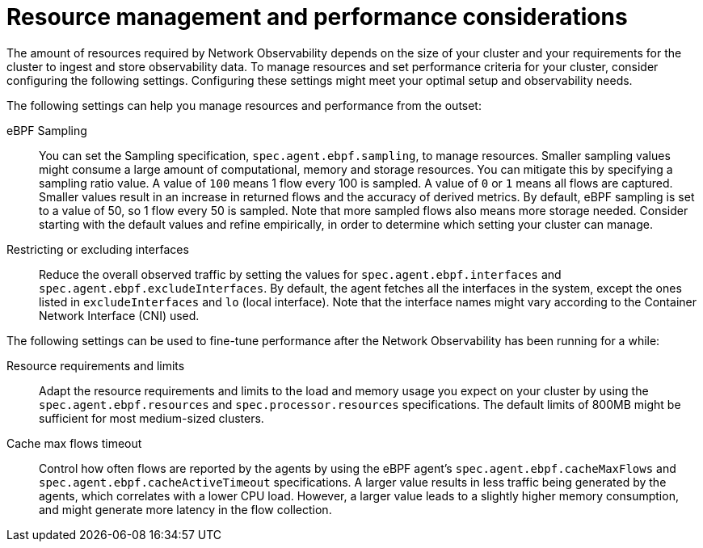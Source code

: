 //module included in the following assemblies:
// * network_observability/configuring_operator.adoc

:_mod-docs-content-type: REFERENCE
[id="network-observability-resource-recommendations_{context}"]
= Resource management and performance considerations

The amount of resources required by Network Observability depends on the size of your cluster and your requirements for the cluster to ingest and store observability data. To manage resources and set performance criteria for your cluster, consider configuring the following settings. Configuring these settings might meet your optimal setup and observability needs.

The following settings can help you manage resources and performance from the outset:

eBPF Sampling:: You can set the Sampling specification, `spec.agent.ebpf.sampling`, to manage resources. Smaller sampling values might consume a large amount of computational, memory and storage resources. You can mitigate this by specifying a sampling ratio value. A value of `100` means 1 flow every 100 is sampled. A value of `0` or `1` means all flows are captured. Smaller values result in an increase in returned flows and the accuracy of derived metrics. By default, eBPF sampling is set to a value of 50, so 1 flow every 50 is sampled. Note that more sampled flows also means more storage needed. Consider starting with the default values and refine empirically, in order to determine which setting your cluster can manage.

Restricting or excluding interfaces::  Reduce the overall observed traffic by setting the values for `spec.agent.ebpf.interfaces` and `spec.agent.ebpf.excludeInterfaces`. By default, the agent fetches all the interfaces in the system, except the ones listed in `excludeInterfaces` and `lo` (local interface). Note that the interface names might vary according to the Container Network Interface (CNI) used.

The following settings can be used to fine-tune performance after the Network Observability has been running for a while:

Resource requirements and limits:: Adapt the resource requirements and limits to the load and memory usage you expect on your cluster by using the `spec.agent.ebpf.resources` and `spec.processor.resources` specifications. The default limits of 800MB might be sufficient for most medium-sized clusters.

Cache max flows timeout:: Control how often flows are reported by the agents by using the eBPF agent's `spec.agent.ebpf.cacheMaxFlows` and `spec.agent.ebpf.cacheActiveTimeout` specifications. A larger value results in less traffic being generated by the agents, which correlates with a lower CPU load. However, a larger value leads to a slightly higher memory consumption, and might generate more latency in the flow collection.